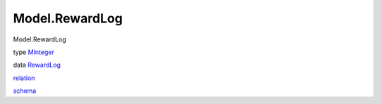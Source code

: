 ===============
Model.RewardLog
===============

Model.RewardLog

type `MInteger <Model-RewardLog.html#t:MInteger>`__

data `RewardLog <Model-RewardLog.html#t:RewardLog>`__

`relation <Model-RewardLog.html#v:relation>`__

`schema <Model-RewardLog.html#v:schema>`__
